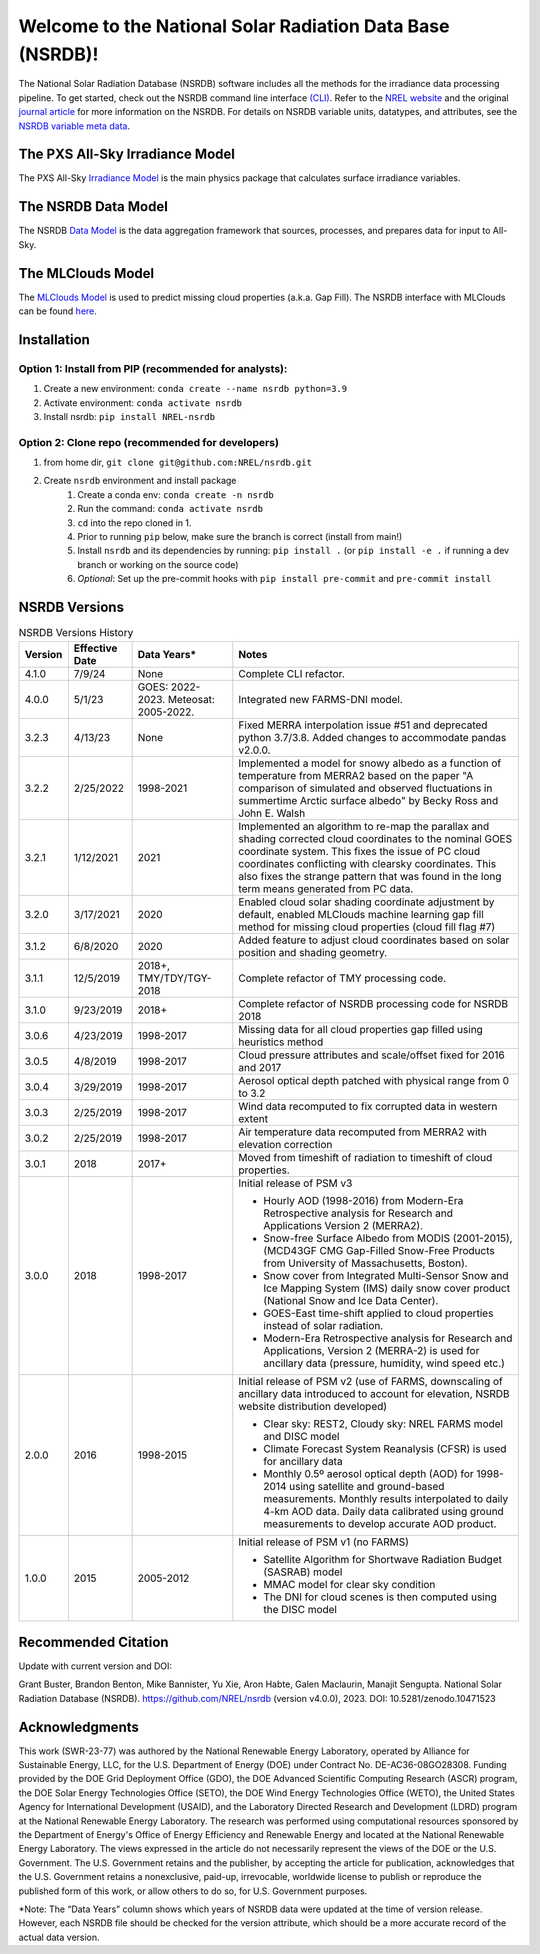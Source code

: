 ##########################################################
Welcome to the National Solar Radiation Data Base (NSRDB)!
##########################################################
|Docs| |Tests| |Linter| |PyPi| |PythonV| |Codecov| |Zenodo|

.. |Docs| image:: https://github.com/NREL/nsrdb/workflows/Documentation/badge.svg
    :target: https://nrel.github.io/nsrdb/

.. |Tests| image:: https://github.com/NREL/nsrdb/workflows/Pytests/badge.svg
    :target: https://github.com/NREL/nsrdb/actions?query=workflow%3A%22Pytests%22

.. |Linter| image:: https://github.com/NREL/nsrdb/workflows/Lint%20Code%20Base/badge.svg
    :target: https://github.com/NREL/nsrdb/actions?query=workflow%3A%22Lint+Code+Base%22

.. |PyPi| image:: https://img.shields.io/pypi/pyversions/NREL-nsrdb.svg
    :target: https://pypi.org/project/NREL-nsrdb/

.. |PythonV| image:: https://badge.fury.io/py/NREL-nsrdb.svg
    :target: https://badge.fury.io/py/NREL-nsrdb

.. |Codecov| image:: https://codecov.io/gh/nrel/nsrdb/branch/main/graph/badge.svg
    :target: https://codecov.io/gh/nrel/nsrdb

.. |Zenodo| image:: https://zenodo.org/badge/340209614.svg
    :target: https://zenodo.org/badge/latestdoi/340209614

.. inclusion-intro

The National Solar Radiation Database (NSRDB) software includes all the methods
for the irradiance data processing pipeline. To get started, check out the
NSRDB command line interface `(CLI) <https://nrel.github.io/nsrdb/_cli/nsrdb.html#nsrdb>`_.
Refer to the `NREL website
<https://nsrdb.nrel.gov/>`_ and the original `journal article
<https://www.sciencedirect.com/science/article/pii/S136403211830087X>`_ for
more information on the NSRDB.  For details on NSRDB variable units, datatypes,
and attributes, see the `NSRDB variable meta data
<https://github.com/NREL/nsrdb/blob/master/config/nsrdb_vars.csv>`_.

The PXS All-Sky Irradiance Model
================================
The PXS All-Sky `Irradiance Model
<https://github.com/NREL/nsrdb/tree/master/nsrdb/all_sky>`_ is the main physics
package that calculates surface irradiance variables.

The NSRDB Data Model
====================
The NSRDB `Data Model
<https://github.com/NREL/nsrdb/tree/master/nsrdb/data_model>`_ is the data
aggregation framework that sources, processes, and prepares data for input to
All-Sky.

The MLClouds Model
==================
The `MLClouds Model <https://github.com/NREL/mlclouds.git>`_ is used to predict
missing cloud properties (a.k.a. Gap Fill). The NSRDB interface with MLClouds
can be found `here <https://github.com/NREL/nsrdb/tree/master/nsrdb/gap_fill>`_.

Installation
============

Option 1: Install from PIP (recommended for analysts):
------------------------------------------------------

1. Create a new environment: ``conda create --name nsrdb python=3.9``

2. Activate environment: ``conda activate nsrdb``

3. Install nsrdb: ``pip install NREL-nsrdb``

Option 2: Clone repo (recommended for developers)
-------------------------------------------------

1. from home dir, ``git clone git@github.com:NREL/nsrdb.git``

2. Create ``nsrdb`` environment and install package
    1) Create a conda env: ``conda create -n nsrdb``
    2) Run the command: ``conda activate nsrdb``
    3) ``cd`` into the repo cloned in 1.
    4) Prior to running ``pip`` below, make sure the branch is correct (install
       from main!)
    5) Install ``nsrdb`` and its dependencies by running:
       ``pip install .`` (or ``pip install -e .`` if running a dev branch
       or working on the source code)
    6) *Optional*: Set up the pre-commit hooks with ``pip install pre-commit`` and ``pre-commit install``


NSRDB Versions
==============

.. list-table:: NSRDB Versions History
    :widths: auto
    :header-rows: 1

    * - Version
      - Effective Date
      - Data Years*
      - Notes
    * - 4.1.0
      - 7/9/24
      - None
      - Complete CLI refactor.
    * - 4.0.0
      - 5/1/23
      - GOES: 2022-2023. Meteosat: 2005-2022.
      - Integrated new FARMS-DNI model.
    * - 3.2.3
      - 4/13/23
      - None
      - Fixed MERRA interpolation issue #51 and deprecated python 3.7/3.8.
        Added changes to accommodate pandas v2.0.0.
    * - 3.2.2
      - 2/25/2022
      - 1998-2021
      - Implemented a model for snowy albedo as a function of temperature from
        MERRA2 based on the paper "A comparison of simulated and observed
        fluctuations in summertime Arctic surface albedo" by Becky Ross and
        John E. Walsh
    * - 3.2.1
      - 1/12/2021
      - 2021
      - Implemented an algorithm to re-map the parallax and shading corrected
        cloud coordinates to the nominal GOES coordinate system. This fixes the
        issue of PC cloud coordinates conflicting with clearsky coordinates.
        This also fixes the strange pattern that was found in the long term
        means generated from PC data.
    * - 3.2.0
      - 3/17/2021
      - 2020
      - Enabled cloud solar shading coordinate adjustment by default, enabled
        MLClouds machine learning gap fill method for missing cloud properties
        (cloud fill flag #7)
    * - 3.1.2
      - 6/8/2020
      - 2020
      - Added feature to adjust cloud coordinates based on solar position and
        shading geometry.
    * - 3.1.1
      - 12/5/2019
      - 2018+, TMY/TDY/TGY-2018
      - Complete refactor of TMY processing code.
    * - 3.1.0
      - 9/23/2019
      - 2018+
      - Complete refactor of NSRDB processing code for NSRDB 2018
    * - 3.0.6
      - 4/23/2019
      - 1998-2017
      - Missing data for all cloud properties gap filled using heuristics method
    * - 3.0.5
      - 4/8/2019
      - 1998-2017
      - Cloud pressure attributes and scale/offset fixed for 2016 and 2017
    * - 3.0.4
      - 3/29/2019
      - 1998-2017
      - Aerosol optical depth patched with physical range from 0 to 3.2
    * - 3.0.3
      - 2/25/2019
      - 1998-2017
      - Wind data recomputed to fix corrupted data in western extent
    * - 3.0.2
      - 2/25/2019
      - 1998-2017
      - Air temperature data recomputed from MERRA2 with elevation correction
    * - 3.0.1
      - 2018
      - 2017+
      - Moved from timeshift of radiation to timeshift of cloud properties.
    * - 3.0.0
      - 2018
      - 1998-2017
      - Initial release of PSM v3

        - Hourly AOD (1998-2016) from Modern-Era Retrospective analysis for
          Research and Applications Version 2 (MERRA2).
        - Snow-free Surface Albedo from MODIS (2001-2015), (MCD43GF CMG
          Gap-Filled Snow-Free Products from University of Massachusetts,
          Boston).
        - Snow cover from Integrated Multi-Sensor Snow and Ice Mapping System
          (IMS) daily snow cover product (National Snow and Ice Data Center).
        - GOES-East time-shift applied to cloud properties instead of solar
          radiation.
        - Modern-Era Retrospective analysis for Research and Applications,
          Version 2 (MERRA-2) is used for ancillary data (pressure, humidity,
          wind speed etc.)

    * - 2.0.0
      - 2016
      - 1998-2015
      - Initial release of PSM v2 (use of FARMS, downscaling of ancillary data
        introduced to account for elevation, NSRDB website distribution
        developed)

        - Clear sky: REST2, Cloudy sky: NREL FARMS model and DISC model
        - Climate Forecast System Reanalysis (CFSR) is used for ancillary data
        - Monthly 0.5º aerosol optical depth (AOD) for 1998-2014 using
          satellite and ground-based measurements. Monthly results interpolated
          to daily 4-km AOD data. Daily data calibrated using ground
          measurements to develop accurate AOD product.

    * - 1.0.0
      - 2015
      - 2005-2012
      - Initial release of PSM v1 (no FARMS)

        - Satellite Algorithm for Shortwave Radiation Budget (SASRAB) model
        - MMAC model for clear sky condition
        - The DNI for cloud scenes is then computed using the DISC model


Recommended Citation
====================

Update with current version and DOI:

Grant Buster, Brandon Benton, Mike Bannister, Yu Xie, Aron Habte, Galen
Maclaurin, Manajit Sengupta. National Solar Radiation Database (NSRDB).
https://github.com/NREL/nsrdb (version v4.0.0), 2023. DOI:
10.5281/zenodo.10471523

Acknowledgments
===============

This work (SWR-23-77) was authored by the National Renewable Energy Laboratory,
operated by Alliance for Sustainable Energy, LLC, for the U.S. Department of
Energy (DOE) under Contract No. DE-AC36-08GO28308. Funding provided by the DOE
Grid Deployment Office (GDO), the DOE Advanced Scientific Computing Research
(ASCR) program, the DOE Solar Energy Technologies Office (SETO), the DOE Wind
Energy Technologies Office (WETO), the United States Agency for International
Development (USAID), and the Laboratory Directed Research and Development
(LDRD) program at the National Renewable Energy Laboratory. The research was
performed using computational resources sponsored by the Department of Energy's
Office of Energy Efficiency and Renewable Energy and located at the National
Renewable Energy Laboratory. The views expressed in the article do not
necessarily represent the views of the DOE or the U.S. Government. The U.S.
Government retains and the publisher, by accepting the article for publication,
acknowledges that the U.S. Government retains a nonexclusive, paid-up,
irrevocable, worldwide license to publish or reproduce the published form of
this work, or allow others to do so, for U.S. Government purposes.

\*Note: The “Data Years” column shows which years of NSRDB data were updated at
the time of version release. However, each NSRDB file should be checked for the
version attribute, which should be a more accurate record of the actual data
version.
